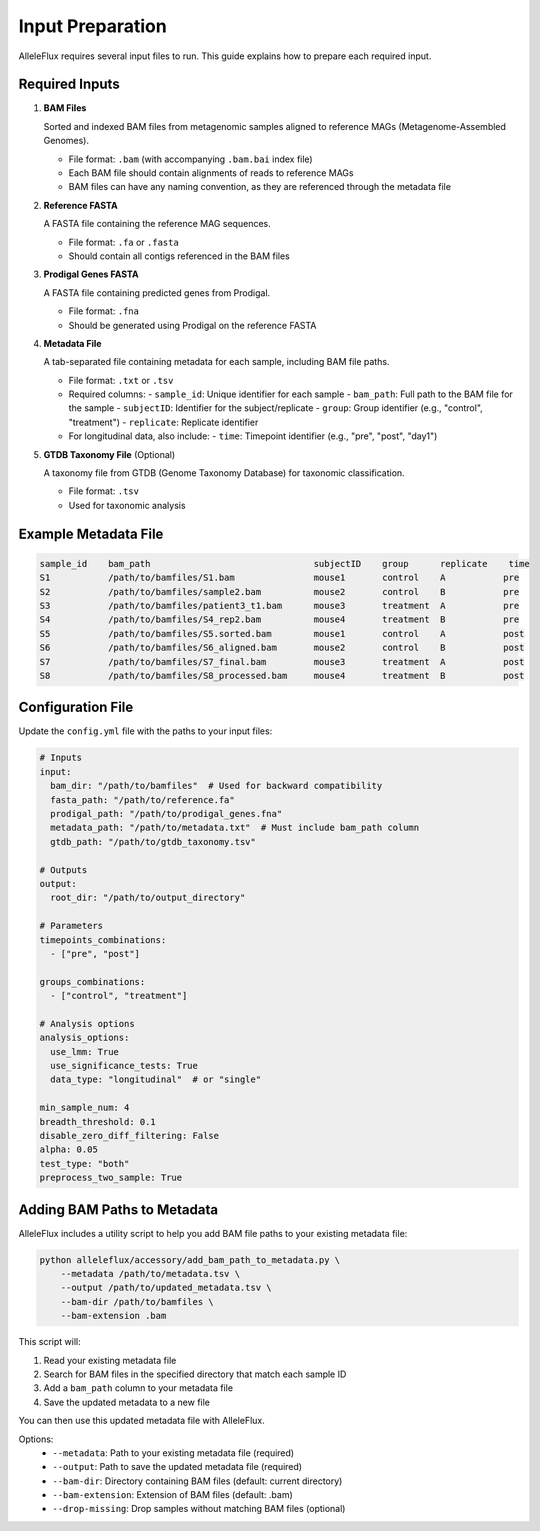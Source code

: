 Input Preparation
==================

AlleleFlux requires several input files to run. This guide explains how to prepare each required input.

Required Inputs
----------------

1. **BAM Files**
   
   Sorted and indexed BAM files from metagenomic samples aligned to reference MAGs (Metagenome-Assembled Genomes).
   
   * File format: ``.bam`` (with accompanying ``.bam.bai`` index file)
   * Each BAM file should contain alignments of reads to reference MAGs
   * BAM files can have any naming convention, as they are referenced through the metadata file

2. **Reference FASTA**
   
   A FASTA file containing the reference MAG sequences.
   
   * File format: ``.fa`` or ``.fasta``
   * Should contain all contigs referenced in the BAM files

3. **Prodigal Genes FASTA**
   
   A FASTA file containing predicted genes from Prodigal.
   
   * File format: ``.fna``
   * Should be generated using Prodigal on the reference FASTA

4. **Metadata File**
   
   A tab-separated file containing metadata for each sample, including BAM file paths.
   
   * File format: ``.txt`` or ``.tsv``
   * Required columns:
     - ``sample_id``: Unique identifier for each sample
     - ``bam_path``: Full path to the BAM file for the sample
     - ``subjectID``: Identifier for the subject/replicate
     - ``group``: Group identifier (e.g., "control", "treatment")
     - ``replicate``: Replicate identifier
   * For longitudinal data, also include:
     - ``time``: Timepoint identifier (e.g., "pre", "post", "day1")

5. **GTDB Taxonomy File** (Optional)
   
   A taxonomy file from GTDB (Genome Taxonomy Database) for taxonomic classification.
   
   * File format: ``.tsv``
   * Used for taxonomic analysis

Example Metadata File
---------------------

.. code-block:: text

    sample_id    bam_path                               subjectID    group      replicate    time
    S1           /path/to/bamfiles/S1.bam               mouse1       control    A           pre
    S2           /path/to/bamfiles/sample2.bam          mouse2       control    B           pre
    S3           /path/to/bamfiles/patient3_t1.bam      mouse3       treatment  A           pre
    S4           /path/to/bamfiles/S4_rep2.bam          mouse4       treatment  B           pre
    S5           /path/to/bamfiles/S5.sorted.bam        mouse1       control    A           post
    S6           /path/to/bamfiles/S6_aligned.bam       mouse2       control    B           post
    S7           /path/to/bamfiles/S7_final.bam         mouse3       treatment  A           post
    S8           /path/to/bamfiles/S8_processed.bam     mouse4       treatment  B           post

Configuration File
-------------------

Update the ``config.yml`` file with the paths to your input files:

.. code-block:: yaml

    # Inputs
    input:
      bam_dir: "/path/to/bamfiles"  # Used for backward compatibility
      fasta_path: "/path/to/reference.fa"
      prodigal_path: "/path/to/prodigal_genes.fna"
      metadata_path: "/path/to/metadata.txt"  # Must include bam_path column
      gtdb_path: "/path/to/gtdb_taxonomy.tsv"
    
    # Outputs
    output:
      root_dir: "/path/to/output_directory"
    
    # Parameters
    timepoints_combinations:
      - ["pre", "post"]
    
    groups_combinations:
      - ["control", "treatment"]
    
    # Analysis options
    analysis_options:
      use_lmm: True
      use_significance_tests: True
      data_type: "longitudinal"  # or "single"
    
    min_sample_num: 4
    breadth_threshold: 0.1
    disable_zero_diff_filtering: False
    alpha: 0.05
    test_type: "both"
    preprocess_two_sample: True

Adding BAM Paths to Metadata
---------------------------

AlleleFlux includes a utility script to help you add BAM file paths to your existing metadata file:

.. code-block:: bash

    python alleleflux/accessory/add_bam_path_to_metadata.py \
        --metadata /path/to/metadata.tsv \
        --output /path/to/updated_metadata.tsv \
        --bam-dir /path/to/bamfiles \
        --bam-extension .bam

This script will:

1. Read your existing metadata file
2. Search for BAM files in the specified directory that match each sample ID
3. Add a ``bam_path`` column to your metadata file
4. Save the updated metadata to a new file

You can then use this updated metadata file with AlleleFlux.

Options:
  * ``--metadata``: Path to your existing metadata file (required)
  * ``--output``: Path to save the updated metadata file (required)
  * ``--bam-dir``: Directory containing BAM files (default: current directory)
  * ``--bam-extension``: Extension of BAM files (default: .bam)
  * ``--drop-missing``: Drop samples without matching BAM files (optional)
